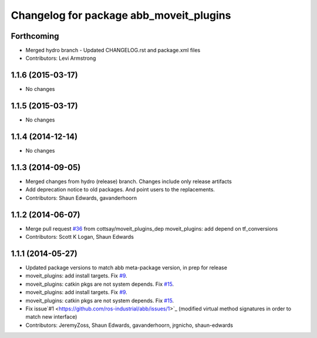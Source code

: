 ^^^^^^^^^^^^^^^^^^^^^^^^^^^^^^^^^^^^^^^^
Changelog for package abb_moveit_plugins
^^^^^^^^^^^^^^^^^^^^^^^^^^^^^^^^^^^^^^^^

Forthcoming
-----------
* Merged hydro branch
  - Updated CHANGELOG.rst and package.xml files
* Contributors: Levi Armstrong

1.1.6 (2015-03-17)
------------------
* No changes

1.1.5 (2015-03-17)
------------------
* No changes

1.1.4 (2014-12-14)
------------------
* No changes

1.1.3 (2014-09-05)
------------------
* Merged changes from hydro (release) branch.  Changes include only release artifacts
* Add deprecation notice to old packages.
  And point users to the replacements.
* Contributors: Shaun Edwards, gavanderhoorn

1.1.2 (2014-06-07)
------------------
* Merge pull request `#36 <https://github.com/ros-industrial/abb/issues/36>`_ from cottsay/moveit_plugins_dep
  moveit_plugins: add depend on tf_conversions
* Contributors: Scott K Logan, Shaun Edwards

1.1.1 (2014-05-27)
------------------
* Updated package versions to match abb meta-package version, in prep for release
* moveit_plugins: add install targets. Fix `#9 <https://github.com/ros-industrial/abb/issues/9>`_.
* moveit_plugins: catkin pkgs are not system depends. Fix `#15 <https://github.com/ros-industrial/abb/issues/15>`_.
* moveit_plugins: add install targets. Fix `#9 <https://github.com/ros-industrial/abb/issues/9>`_.
* moveit_plugins: catkin pkgs are not system depends. Fix `#15 <https://github.com/ros-industrial/abb/issues/15>`_.
* Fix issue`#1 <https://github.com/ros-industrial/abb/issues/1>`_ (modified virtual method signatures in order to match new interface)
* Contributors: JeremyZoss, Shaun Edwards, gavanderhoorn, jrgnicho, shaun-edwards
